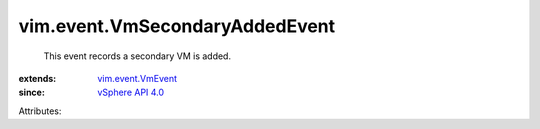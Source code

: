 .. _vSphere API 4.0: ../../vim/version.rst#vimversionversion5

.. _vim.event.VmEvent: ../../vim/event/VmEvent.rst


vim.event.VmSecondaryAddedEvent
===============================
  This event records a secondary VM is added.
:extends: vim.event.VmEvent_
:since: `vSphere API 4.0`_

Attributes:
